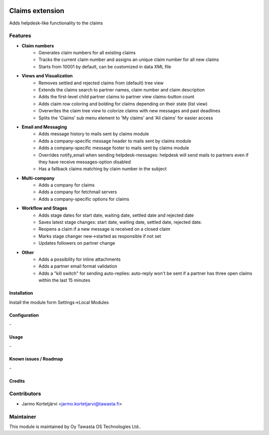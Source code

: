 .. image:: https://img.shields.io/badge/licence-AGPL--3-blue.svg
   :target: http://www.gnu.org/licenses/agpl-3.0-standalone.html
   :alt: License: AGPL-3

================
Claims extension
================

Adds helpdesk-like functionality to the claims

Features
--------

* **Claim numbers**
   * Generates claim numbers for all existing claims
   * Tracks the current claim number and assigns an unique claim number for all new claims
   * Starts from 10001 by default, can be customized in data XML file

* **Views and Visualization**
   * Removes settled and rejected claims from (default) tree view
   * Extends the claims search to partner names, claim number and claim description
   * Adds the first-level child partner claims to partner view claims-button count
   * Adds claim row coloring and bolding for claims depending on their state (list view)
   * Overwrites the claim tree view to colorize claims with new messages and past deadlines
   * Splits the 'Claims' sub menu element to 'My claims' and 'All claims' for easier access

* **Email and Messaging**
   * Adds message history to mails sent by claims module
   * Adds a company-specific message header to mails sent by claims module
   * Adds a company-specific message footer to mails sent by claims module
   * Overrides notify_email when sending helpdesk-messages: helpdesk will send mails to partners even if they have receive messages-option disabled
   * Has a fallback claims matching by claim number in the subject

* **Multi-company**
   * Adds a company for claims
   * Adds a company for fetchmail servers
   * Adds a company-specific options for claims

* **Workflow and Stages**
   * Adds stage dates for start date, waiting date, settled date and rejected date
   * Saves latest stage changes: start date, waiting date, settled date, rejected date.
   * Reopens a claim if a new message is received on a closed claim
   * Marks stage changer new->started as responsible if not set
   * Updates followers on partner change
   
* **Other**
   * Adds a possibility for inline attachments
   * Adds a partner email format validation
   * Adds a "kill switch" for sending auto-replies: auto-reply won't be sent if a partner has three open claims within the last 15 minutes

Installation
============

Install the module form Settings->Local Modules

Configuration
=============
\-

Usage
=====
\-

Known issues / Roadmap
======================
\-

Credits
=======

Contributors
------------

* Jarmo Kortetjärvi <jarmo.kortetjarvi@tawasta.fi>

Maintainer
----------

.. image:: http://tawasta.fi/templates/tawastrap/images/logo.png
   :alt: Oy Tawasta OS Technologies Ltd.
   :target: http://tawasta.fi/

This module is maintained by Oy Tawasta OS Technologies Ltd..